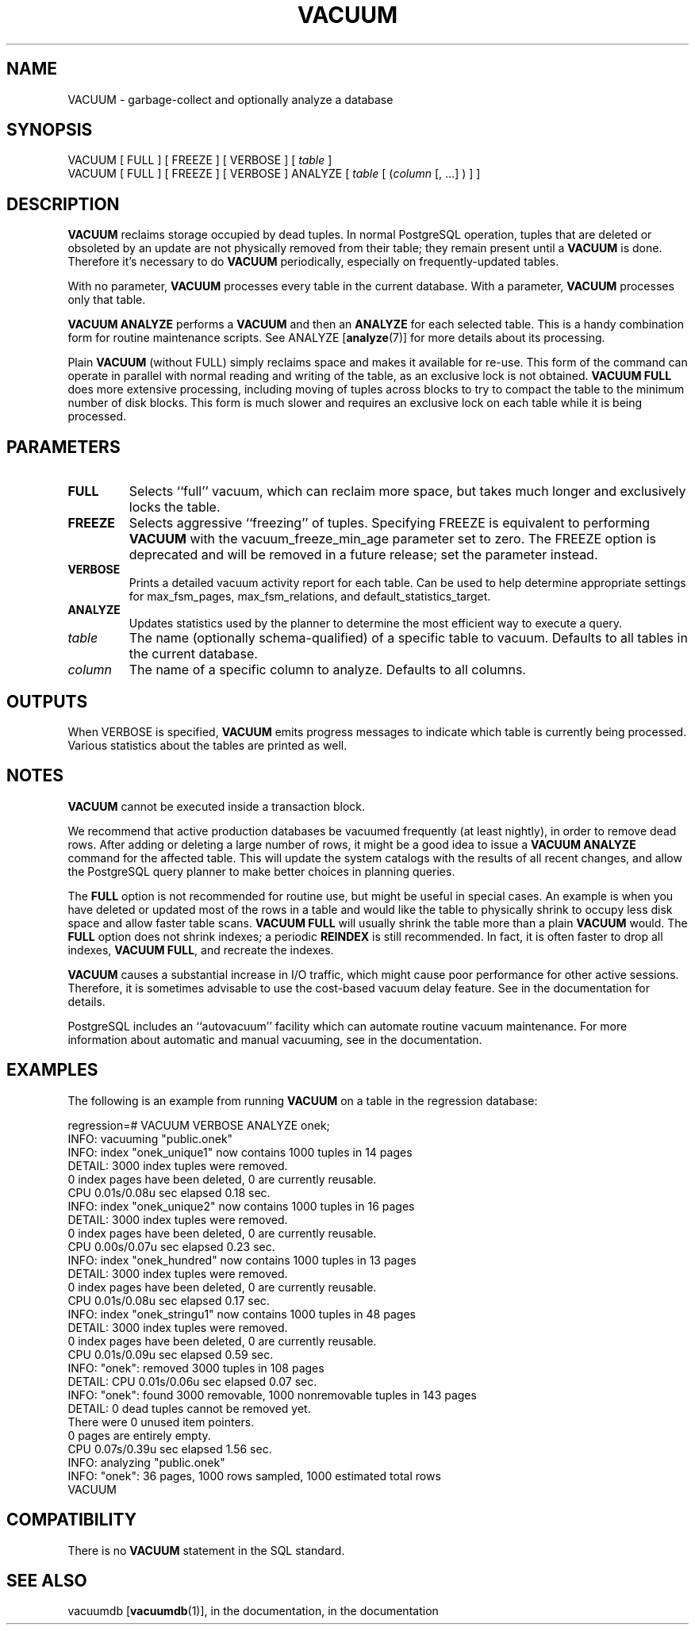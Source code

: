 .\\" auto-generated by docbook2man-spec $Revision: 1.1.1.1 $
.TH "VACUUM" "" "2010-03-12" "SQL - Language Statements" "SQL Commands"
.SH NAME
VACUUM \- garbage-collect and optionally analyze a database

.SH SYNOPSIS
.sp
.nf
VACUUM [ FULL ] [ FREEZE ] [ VERBOSE ] [ \fItable\fR ]
VACUUM [ FULL ] [ FREEZE ] [ VERBOSE ] ANALYZE [ \fItable\fR [ (\fIcolumn\fR [, ...] ) ] ]
.sp
.fi
.SH "DESCRIPTION"
.PP
\fBVACUUM\fR reclaims storage occupied by dead tuples.
In normal PostgreSQL operation, tuples that
are deleted or obsoleted by an update are not physically removed from
their table; they remain present until a \fBVACUUM\fR is
done. Therefore it's necessary to do \fBVACUUM\fR
periodically, especially on frequently-updated tables.
.PP
With no parameter, \fBVACUUM\fR processes every table in the
current database. With a parameter, \fBVACUUM\fR processes
only that table.
.PP
\fBVACUUM ANALYZE\fR performs a \fBVACUUM\fR
and then an \fBANALYZE\fR for each selected table. This
is a handy combination form for routine maintenance scripts. See
ANALYZE [\fBanalyze\fR(7)]
for more details about its processing.
.PP
Plain \fBVACUUM\fR (without FULL) simply reclaims
space and makes it
available for re-use. This form of the command can operate in parallel
with normal reading and writing of the table, as an exclusive lock
is not obtained. \fBVACUUM
FULL\fR does more extensive processing, including moving of tuples
across blocks to try to compact the table to the minimum number of disk
blocks. This form is much slower and requires an exclusive lock on each
table while it is being processed.
.SH "PARAMETERS"
.TP
\fBFULL\fR
Selects ``full'' vacuum, which can reclaim more
space, but takes much longer and exclusively locks the table.
.TP
\fBFREEZE\fR
Selects aggressive ``freezing'' of tuples.
Specifying FREEZE is equivalent to performing
\fBVACUUM\fR with the
vacuum_freeze_min_age parameter
set to zero. The FREEZE option is deprecated and
will be removed in a future release; set the parameter instead.
.TP
\fBVERBOSE\fR
Prints a detailed vacuum activity report for each table. Can be used
to help determine appropriate settings for
max_fsm_pages,
max_fsm_relations, and
default_statistics_target.
.TP
\fBANALYZE\fR
Updates statistics used by the planner to determine the most
efficient way to execute a query.
.TP
\fB\fItable\fB\fR
The name (optionally schema-qualified) of a specific table to
vacuum. Defaults to all tables in the current database.
.TP
\fB\fIcolumn\fB\fR
The name of a specific column to analyze. Defaults to all columns.
.SH "OUTPUTS"
.PP
When VERBOSE is specified, \fBVACUUM\fR emits
progress messages to indicate which table is currently being
processed. Various statistics about the tables are printed as well.
.SH "NOTES"
.PP
\fBVACUUM\fR cannot be executed inside a transaction block.
.PP
We recommend that active production databases be
vacuumed frequently (at least nightly), in order to
remove dead rows. After adding or deleting a large number
of rows, it might be a good idea to issue a \fBVACUUM
ANALYZE\fR command for the affected table. This will update the
system catalogs with
the results of all recent changes, and allow the
PostgreSQL query planner to make better
choices in planning queries.
.PP
The \fBFULL\fR option is not recommended for routine use,
but might be useful in special cases. An example is when you have deleted
or updated most of the rows in a table and would like the table to
physically shrink to occupy less disk space and allow faster table
scans. \fBVACUUM FULL\fR will usually shrink the table
more than a plain \fBVACUUM\fR would. The
\fBFULL\fR option does not shrink indexes; a periodic
\fBREINDEX\fR is still recommended. In fact, it is often faster
to drop all indexes, \fBVACUUM FULL\fR, and recreate the indexes.
.PP
\fBVACUUM\fR causes a substantial increase in I/O traffic,
which might cause poor performance for other active sessions. Therefore,
it is sometimes advisable to use the cost-based vacuum delay feature.
See in the documentation for details.
.PP
PostgreSQL includes an ``autovacuum''
facility which can automate routine vacuum maintenance. For more
information about automatic and manual vacuuming, see
in the documentation.
.SH "EXAMPLES"
.PP
The following is an example from running \fBVACUUM\fR on a
table in the regression database:
.sp
.nf
regression=# VACUUM VERBOSE ANALYZE onek;
INFO:  vacuuming "public.onek"
INFO:  index "onek_unique1" now contains 1000 tuples in 14 pages
DETAIL:  3000 index tuples were removed.
0 index pages have been deleted, 0 are currently reusable.
CPU 0.01s/0.08u sec elapsed 0.18 sec.
INFO:  index "onek_unique2" now contains 1000 tuples in 16 pages
DETAIL:  3000 index tuples were removed.
0 index pages have been deleted, 0 are currently reusable.
CPU 0.00s/0.07u sec elapsed 0.23 sec.
INFO:  index "onek_hundred" now contains 1000 tuples in 13 pages
DETAIL:  3000 index tuples were removed.
0 index pages have been deleted, 0 are currently reusable.
CPU 0.01s/0.08u sec elapsed 0.17 sec.
INFO:  index "onek_stringu1" now contains 1000 tuples in 48 pages
DETAIL:  3000 index tuples were removed.
0 index pages have been deleted, 0 are currently reusable.
CPU 0.01s/0.09u sec elapsed 0.59 sec.
INFO:  "onek": removed 3000 tuples in 108 pages
DETAIL:  CPU 0.01s/0.06u sec elapsed 0.07 sec.
INFO:  "onek": found 3000 removable, 1000 nonremovable tuples in 143 pages
DETAIL:  0 dead tuples cannot be removed yet.
There were 0 unused item pointers.
0 pages are entirely empty.
CPU 0.07s/0.39u sec elapsed 1.56 sec.
INFO:  analyzing "public.onek"
INFO:  "onek": 36 pages, 1000 rows sampled, 1000 estimated total rows
VACUUM
.sp
.fi
.SH "COMPATIBILITY"
.PP
There is no \fBVACUUM\fR statement in the SQL standard.
.SH "SEE ALSO"
vacuumdb [\fBvacuumdb\fR(1)], in the documentation, in the documentation
